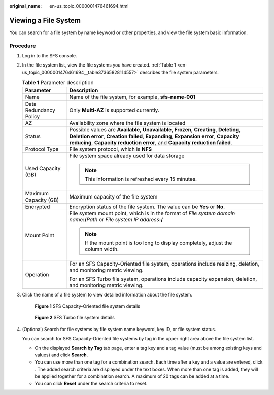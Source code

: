 :original_name: en-us_topic_0000001476461694.html

.. _en-us_topic_0000001476461694:

Viewing a File System
=====================

You can search for a file system by name keyword or other properties, and view the file system basic information.

Procedure
---------

#. Log in to the SFS console.

#. In the file system list, view the file systems you have created. :ref:`Table 1 <en-us_topic_0000001476461694__table37365828114557>` describes the file system parameters.

   .. _en-us_topic_0000001476461694__table37365828114557:

   .. table:: **Table 1** Parameter description

      +-----------------------------------+------------------------------------------------------------------------------------------------------------------------------------------------------------------------------------------------------------------------------------------------------------------+
      | Parameter                         | Description                                                                                                                                                                                                                                                      |
      +===================================+==================================================================================================================================================================================================================================================================+
      | Name                              | Name of the file system, for example, **sfs-name-001**                                                                                                                                                                                                           |
      +-----------------------------------+------------------------------------------------------------------------------------------------------------------------------------------------------------------------------------------------------------------------------------------------------------------+
      | Data Redundancy Policy            | Only **Multi-AZ** is supported currently.                                                                                                                                                                                                                        |
      +-----------------------------------+------------------------------------------------------------------------------------------------------------------------------------------------------------------------------------------------------------------------------------------------------------------+
      | AZ                                | Availability zone where the file system is located                                                                                                                                                                                                               |
      +-----------------------------------+------------------------------------------------------------------------------------------------------------------------------------------------------------------------------------------------------------------------------------------------------------------+
      | Status                            | Possible values are **Available**, **Unavailable**, **Frozen**, **Creating**, **Deleting**, **Deletion error**, **Creation failed**, **Expanding**, **Expansion error**, **Capacity reducing**, **Capacity reduction error**, and **Capacity reduction failed**. |
      +-----------------------------------+------------------------------------------------------------------------------------------------------------------------------------------------------------------------------------------------------------------------------------------------------------------+
      | Protocol Type                     | File system protocol, which is **NFS**                                                                                                                                                                                                                           |
      +-----------------------------------+------------------------------------------------------------------------------------------------------------------------------------------------------------------------------------------------------------------------------------------------------------------+
      | Used Capacity (GB)                | File system space already used for data storage                                                                                                                                                                                                                  |
      |                                   |                                                                                                                                                                                                                                                                  |
      |                                   | .. note::                                                                                                                                                                                                                                                        |
      |                                   |                                                                                                                                                                                                                                                                  |
      |                                   |    This information is refreshed every 15 minutes.                                                                                                                                                                                                               |
      +-----------------------------------+------------------------------------------------------------------------------------------------------------------------------------------------------------------------------------------------------------------------------------------------------------------+
      | Maximum Capacity (GB)             | Maximum capacity of the file system                                                                                                                                                                                                                              |
      +-----------------------------------+------------------------------------------------------------------------------------------------------------------------------------------------------------------------------------------------------------------------------------------------------------------+
      | Encrypted                         | Encryption status of the file system. The value can be **Yes** or **No**.                                                                                                                                                                                        |
      +-----------------------------------+------------------------------------------------------------------------------------------------------------------------------------------------------------------------------------------------------------------------------------------------------------------+
      | Mount Point                       | File system mount point, which is in the format of *File system domain name*\ **:/**\ *Path* or *File system IP address*\ **:/**                                                                                                                                 |
      |                                   |                                                                                                                                                                                                                                                                  |
      |                                   | .. note::                                                                                                                                                                                                                                                        |
      |                                   |                                                                                                                                                                                                                                                                  |
      |                                   |    If the mount point is too long to display completely, adjust the column width.                                                                                                                                                                                |
      +-----------------------------------+------------------------------------------------------------------------------------------------------------------------------------------------------------------------------------------------------------------------------------------------------------------+
      | Operation                         | For an SFS Capacity-Oriented file system, operations include resizing, deletion, and monitoring metric viewing.                                                                                                                                                  |
      |                                   |                                                                                                                                                                                                                                                                  |
      |                                   | For an SFS Turbo file system, operations include capacity expansion, deletion, and monitoring metric viewing.                                                                                                                                                    |
      +-----------------------------------+------------------------------------------------------------------------------------------------------------------------------------------------------------------------------------------------------------------------------------------------------------------+

#. Click the name of a file system to view detailed information about the file system.


   .. figure:: /_static/images/en-us_image_0000001567316353.png
      :alt: **Figure 1** SFS Capacity-Oriented file system details

      **Figure 1** SFS Capacity-Oriented file system details


   .. figure:: /_static/images/en-us_image_0000001943263244.png
      :alt: **Figure 2** SFS Turbo file system details

      **Figure 2** SFS Turbo file system details

#. (Optional) Search for file systems by file system name keyword, key ID, or file system status.

   You can search for SFS Capacity-Oriented file systems by tag in the upper right area above the file system list.

   -  On the displayed **Search by Tag** tab page, enter a tag key and a tag value (must be among existing keys and values) and click **Search**.
   -  You can use more than one tag for a combination search. Each time after a key and a value are entered, click |image1|. The added search criteria are displayed under the text boxes. When more than one tag is added, they will be applied together for a combination search. A maximum of 20 tags can be added at a time.
   -  You can click **Reset** under the search criteria to reset.

.. |image1| image:: /_static/images/en-us_image_0000001516236408.png
